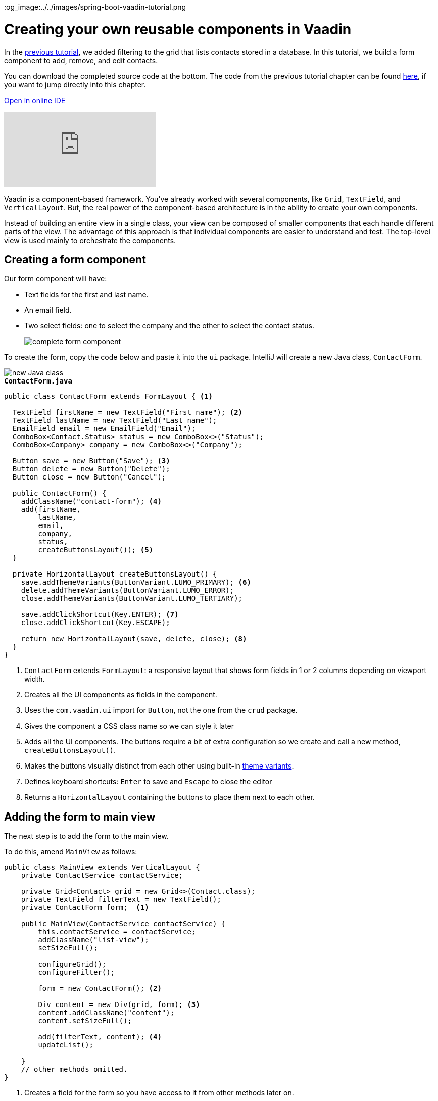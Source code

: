 :title: Creating your own reusable components in Vaadin
:tags: Java, Spring 
:author: Vaadin
:description: Learn how to create a custom reusable form component in Vaadin and use it in a responsive layout.
:repo: https://github.com/vaadin-learning-center/crm-tutorial
:linkattrs: 
ifndef::print[]
:imagesdir: ./images
:og_image:../../images/spring-boot-vaadin-tutorial.png
endif::[]

= Creating your own reusable components in Vaadin

In the https://vaadin.com/learn/tutorials/java-web-app/filtering-the-grid[previous tutorial], we added filtering to the grid that lists contacts stored in a database. In this tutorial, we build a form component to add, remove, and edit contacts. 

You can download the completed source code at the bottom. The code from the previous tutorial chapter can be found https://github.com/vaadin-learning-center/crm-tutorial/tree/05-filtering-grid[here], if you want to jump directly into this chapter.

ifndef::print[]
https://gitpod.io/#https://github.com/vaadin-learning-center/crm-tutorial/tree/05-filtering-grid[Open in online IDE^, role="button button--bordered"]

video::ttuBu8dYNn0[youtube]
endif::[]

Vaadin is a component-based framework. You've already worked with several components, like `Grid`, `TextField`, and `VerticalLayout`. But, the real power of the component-based architecture is in the ability to create your own components. 

Instead of building an entire view in a single class, your view can be composed of smaller components that each handle different parts of the view. The advantage of this approach is that individual components are easier to understand and test. The top-level view is used mainly to orchestrate the components. 

== Creating a form component

Our form component will have:

* Text fields for the first and last name.
* An email field.
* Two select fields: one to select the company and the other to select the contact status.
+
image::form-component.png[complete form component]

To create the form, copy the code below and paste it into the `ui` package. IntelliJ will create a new Java class, `ContactForm`. 

image::new-file.png[new Java class]

.`*ContactForm.java*`
[source,java]
----
public class ContactForm extends FormLayout { <1>

  TextField firstName = new TextField("First name"); <2>
  TextField lastName = new TextField("Last name");
  EmailField email = new EmailField("Email");
  ComboBox<Contact.Status> status = new ComboBox<>("Status");
  ComboBox<Company> company = new ComboBox<>("Company");

  Button save = new Button("Save"); <3>
  Button delete = new Button("Delete");
  Button close = new Button("Cancel");

  public ContactForm() {
    addClassName("contact-form"); <4>
    add(firstName,
        lastName,
        email,
        company,
        status,
        createButtonsLayout()); <5>
  }

  private HorizontalLayout createButtonsLayout() {
    save.addThemeVariants(ButtonVariant.LUMO_PRIMARY); <6>
    delete.addThemeVariants(ButtonVariant.LUMO_ERROR);
    close.addThemeVariants(ButtonVariant.LUMO_TERTIARY);

    save.addClickShortcut(Key.ENTER); <7>
    close.addClickShortcut(Key.ESCAPE);

    return new HorizontalLayout(save, delete, close); <8>
  }
}
----
<1> `ContactForm` extends `FormLayout`: a responsive layout that shows form fields in 1 or 2 columns depending on viewport width.
<2> Creates all the UI components as fields in the component.
<3> Uses the `com.vaadin.ui` import for `Button`, not the one from the `crud` package.
<4> Gives the component a CSS class name so we can style it later
<5> Adds all the UI components. The buttons require a bit of extra configuration so we create and call a new method, `createButtonsLayout()`.
<6> Makes the buttons visually distinct from each other using built-in https://vaadin.com/components/vaadin-button/html-examples/button-theme-variants-demos[theme variants].
<7> Defines keyboard shortcuts: `Enter` to save and `Escape` to close the editor
<8> Returns a `HorizontalLayout` containing the buttons to place them next to each other.

== Adding the form to main view

The next step is to add the form to the main view.

To do this, amend `MainView` as follows:

[source, java]
----
public class MainView extends VerticalLayout {
    private ContactService contactService;

    private Grid<Contact> grid = new Grid<>(Contact.class);
    private TextField filterText = new TextField();
    private ContactForm form;  <1>

    public MainView(ContactService contactService) {
        this.contactService = contactService;
        addClassName("list-view");
        setSizeFull();

        configureGrid();
        configureFilter();

        form = new ContactForm(); <2>

        Div content = new Div(grid, form); <3>
        content.addClassName("content");
        content.setSizeFull();

        add(filterText, content); <4>
        updateList();

    }
    // other methods omitted.
}
----
<1> Creates a field for the form so you have access to it from other methods later on.
<2> Initialize the form in the constructor.
<3> Creates a `Div` that wraps the `grid` and the `form`, gives it a CSS class name, and makes it full size.
<4> Adds the `content` layout to the main layout.

== Making the layout responsive

To make the layout responsive and usable on both mobile and desktop, we need to add CSS. 

To do this, replace the content of `<project root>/frontend/shared-styles.css` with  the following styles:

.`*shared-styles.css*`
[source,css]
----
/* List view */
.list-view .content {
    display: flex; <1> 
}

.list-view .contact-grid {
    flex: 2; <2> 
}

.list-view .contact-form {
    flex: 1;
    padding: var(--lumo-space-m);  <3> 
}

@media all and (max-width: 1100px) {  <4> 
    .list-view.editing .toolbar,
    .list-view.editing .contact-grid {
        display: none;
   }
}
----
<1> Uses https://developer.mozilla.org/en-US/docs/Learn/CSS/CSS_layout/Flexbox[CSS Flexbox] to manage the layout
<2> Allocates 2/3 of the available width to the grid and 1/3 to the form.
<3> Uses the https://cdn.vaadin.com/vaadin-lumo-styles/1.5.0/demo/sizing-and-spacing.html#custom-properties[Vaadin Lumo theme custom property],  `--lumo-space-m`,  to add standard padding in the form
<4> Hides the toolbar and grid when editing on narrow screens (we'll add some logic to handle this shortly).

== Importing CSS styles into main the view

Next, we load the CSS file by adding a `CssImport` annotation in `MainView`.

To add and load the new CSS styles:

. Amend `MainView` as follows:
+
.`*MainView.java*`
[source,java]
----
@Route("")
@CssImport("./styles/shared-styles.css") <1>
public class MainView extends VerticalLayout {
    ...
}
----
<1> The import path needs to be relative to the `frontend` folder

. Stop and restart the server to ensure the CSS is loaded. 

. Verify that the main view looks the way it should. The form should now display next to the grid.
+
image::main-view-with-form.png[main view with form component]

The visual part of the form is now complete. In the next tutorial, we'll make it functional.

You can find the completed source code for this tutorial on https://github.com/vaadin-learning-center/crm-tutorial/tree/06-creating-components[GitHub].